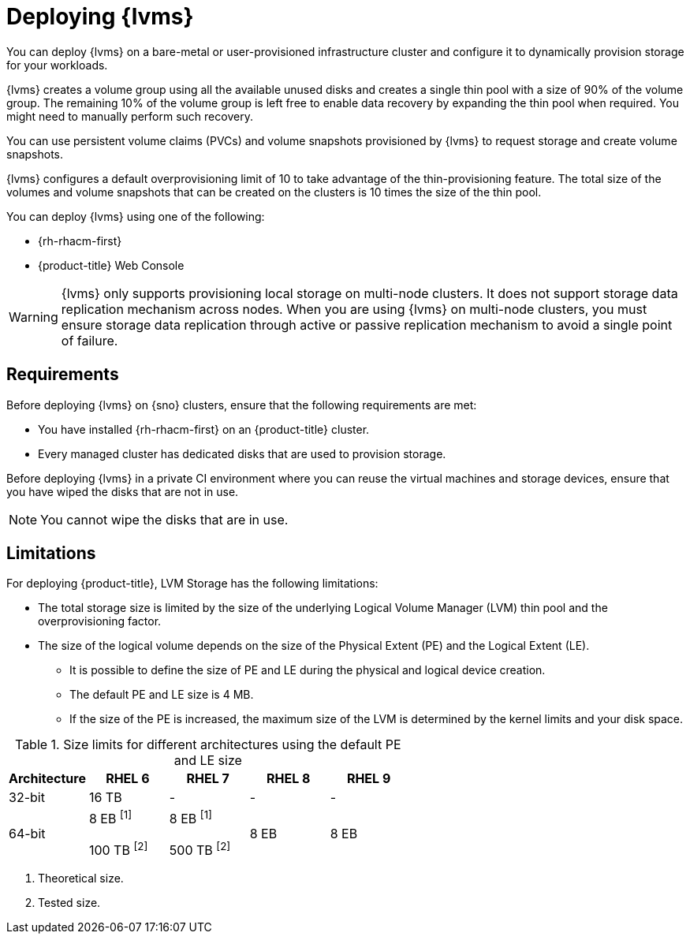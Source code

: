 // Module included in the following assemblies:
//
// storage/persistent_storage/persistent_storage_local/persistent-storage-using-lvms.adoc

:_mod-docs-content-type: CONCEPT
[id="lvms-preface-sno-ran_{context}"]
= Deploying {lvms}

You can deploy {lvms} on a bare-metal or user-provisioned infrastructure cluster and configure it to dynamically provision storage for your workloads.

{lvms} creates a volume group using all the available unused disks and creates a single thin pool with a size of 90% of the volume group.
The remaining 10% of the volume group is left free to enable data recovery by expanding the thin pool when required.
You might need to manually perform such recovery.

You can use persistent volume claims (PVCs) and volume snapshots provisioned by {lvms} to request storage and create volume snapshots.

{lvms} configures a default overprovisioning limit of 10 to take advantage of the thin-provisioning feature.
The total size of the volumes and volume snapshots that can be created on the clusters is 10 times the size of the thin pool.

You can deploy {lvms} using one of the following:

* {rh-rhacm-first}
* {product-title} Web Console

[WARNING]
====
{lvms} only supports provisioning local storage on multi-node clusters. It does not support storage data replication mechanism across nodes. When you are using {lvms} on multi-node clusters, you must ensure storage data replication through active or passive replication mechanism to avoid a single point of failure.
==== 

[id="lvms-deployment-requirements-for-sno-ran_{context}"]
== Requirements

Before deploying {lvms} on {sno} clusters, ensure that the following requirements are met:

* You have installed {rh-rhacm-first} on an {product-title} cluster.
* Every managed cluster has dedicated disks that are used to provision storage.

Before deploying {lvms} in a private CI environment where you can reuse the virtual machines and storage devices, ensure that you have wiped the disks that are not in use. 
[NOTE]
====
You cannot wipe the disks that are in use.
====

[id="lvms-deployment-limitations-for-sno-ran_{context}"]
== Limitations

For deploying {product-title}, LVM Storage has the following limitations:

* The total storage size is limited by the size of the underlying Logical Volume Manager (LVM) thin pool and the overprovisioning factor.
* The size of the logical volume depends on the size of the Physical Extent (PE) and the Logical Extent (LE).
** It is possible to define the size of PE and LE during the physical and logical device creation.
** The default PE and LE size is 4 MB.
** If the size of the PE is increased, the maximum size of the LVM is determined by the kernel limits and your disk space.

.Size limits for different architectures using the default PE and LE size
[cols="1,1,1,1,1", width="100%", options="header"]
|====
|Architecture
|RHEL 6
|RHEL 7
|RHEL 8
|RHEL 9

|32-bit
|16 TB
|-
|-
|-

|64-bit

|8 EB ^[1]^

100 TB ^[2]^
|8 EB ^[1]^

500 TB ^[2]^
|8 EB
|8 EB

|====
[.small]
--
1. Theoretical size.
2. Tested size.
--